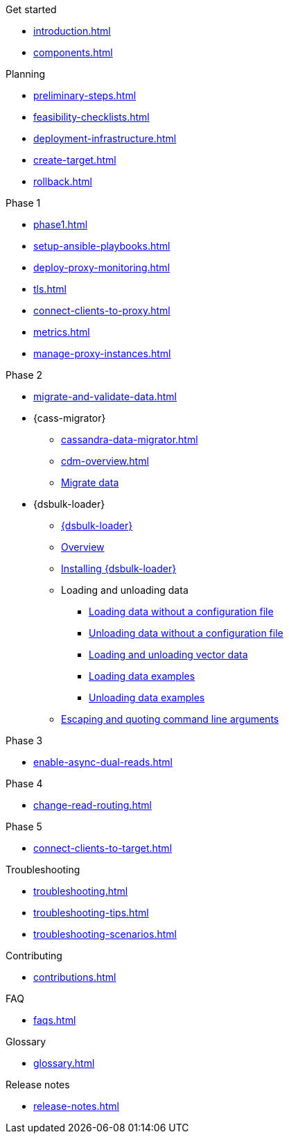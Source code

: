 .Get started
* xref:introduction.adoc[]
* xref:components.adoc[]

.Planning
* xref:preliminary-steps.adoc[]
* xref:feasibility-checklists.adoc[]
* xref:deployment-infrastructure.adoc[]
* xref:create-target.adoc[]
* xref:rollback.adoc[]

.Phase 1
* xref:phase1.adoc[]
* xref:setup-ansible-playbooks.adoc[]
* xref:deploy-proxy-monitoring.adoc[]
* xref:tls.adoc[]
* xref:connect-clients-to-proxy.adoc[]
* xref:metrics.adoc[]
* xref:manage-proxy-instances.adoc[]

.Phase 2
* xref:migrate-and-validate-data.adoc[]
* {cass-migrator}
** xref:cassandra-data-migrator.adoc[]
** xref:cdm-overview.adoc[]
** xref:cdm-steps.adoc[Migrate data]
* {dsbulk-loader}
** https://docs.datastax.com/en/dsbulk/overview/dsbulk-about.html[{dsbulk-loader}]
** https://docs.datastax.com/en/dsbulk/overview/dsbulk-about.html[Overview]
** https://docs.datastax.com/en/dsbulk/installing/install.html[Installing {dsbulk-loader}]
** Loading and unloading data
*** https://docs.datastax.com/en/dsbulk/getting-started/simple-load.html[Loading data without a configuration file]
*** https://docs.datastax.com/en/dsbulk/getting-started/simple-unload.html[Unloading data without a configuration file]
*** https://docs.datastax.com/en/dsbulk/developing/loading-unloading-vector-data.html[Loading and unloading vector data]
*** https://docs.datastax.com/en/dsbulk/reference/load.html[Loading data examples]
*** https://docs.datastax.com/en/dsbulk/reference/unload.html[Unloading data examples]
** https://docs.datastax.com/en/dsbulk/reference/dsbulk-cmd.html#escaping-and-quoting-command-line-arguments[Escaping and quoting command line arguments]

.Phase 3
* xref:enable-async-dual-reads.adoc[]

.Phase 4
* xref:change-read-routing.adoc[]

.Phase 5
* xref:connect-clients-to-target.adoc[]

.Troubleshooting
* xref:troubleshooting.adoc[]
* xref:troubleshooting-tips.adoc[]
* xref:troubleshooting-scenarios.adoc[]

.Contributing
* xref:contributions.adoc[]

.FAQ
* xref:faqs.adoc[]

.Glossary
* xref:glossary.adoc[]

.Release notes
* xref:release-notes.adoc[]